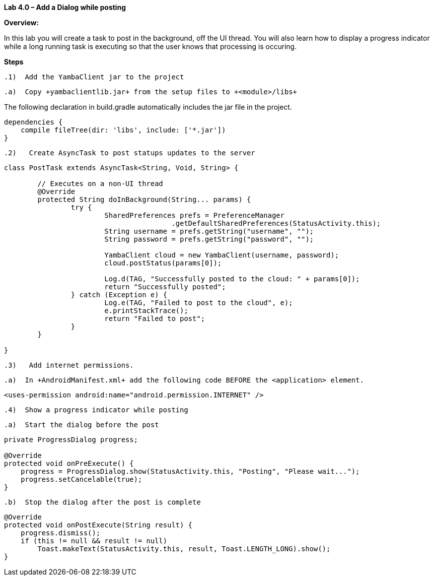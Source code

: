 **Lab 4.0 – Add a Dialog while posting   **

**Overview: **

In this lab you will create a task to post in the background, off the UI thread.
You will also learn how to display a progress indicator while a long running task
is executing so that the user knows that processing is occuring.


**Steps**

 .1)  Add the YambaClient jar to the project

 .a)  Copy +yambaclientlib.jar+ from the setup files to +<module>/libs+

The following declaration in +build.gradle+ automatically includes the jar file in the project.

[source]
----
dependencies {
    compile fileTree(dir: 'libs', include: ['*.jar'])
}
----

 .2)   Create AsyncTask to post statups updates to the server

[source]
----
class PostTask extends AsyncTask<String, Void, String> {

  	// Executes on a non-UI thread
  	@Override
  	protected String doInBackground(String... params) {
    		try {
    			SharedPreferences prefs = PreferenceManager
    					.getDefaultSharedPreferences(StatusActivity.this);
    			String username = prefs.getString("username", "");
    			String password = prefs.getString("password", "");

    			YambaClient cloud = new YambaClient(username, password);
    			cloud.postStatus(params[0]);

    			Log.d(TAG, "Successfully posted to the cloud: " + params[0]);
    			return "Successfully posted";
    		} catch (Exception e) {
    			Log.e(TAG, "Failed to post to the cloud", e);
    			e.printStackTrace();
    			return "Failed to post";
    		}
  	}

}
----

 .3)   Add internet permissions.

 .a)  In +AndroidManifest.xml+ add the following code BEFORE the <application> element.

[source]
----
<uses-permission android:name="android.permission.INTERNET" />
----

 .4)  Show a progress indicator while posting

  .a)  Start the dialog before the post

[source]
----
private ProgressDialog progress;

@Override
protected void onPreExecute() {
    progress = ProgressDialog.show(StatusActivity.this, "Posting", "Please wait...");
    progress.setCancelable(true);
}
----

  .b)  Stop the dialog after the post is complete

[source]
----
@Override
protected void onPostExecute(String result) {
    progress.dismiss();
    if (this != null && result != null)
        Toast.makeText(StatusActivity.this, result, Toast.LENGTH_LONG).show();
}
----
